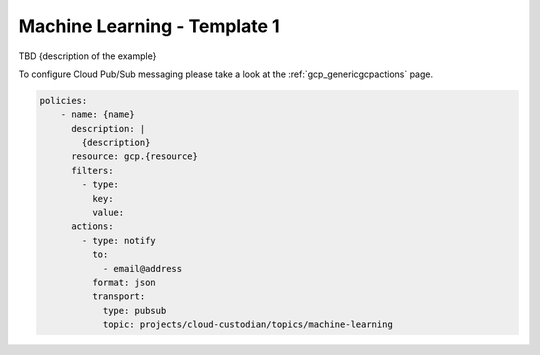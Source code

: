 Machine Learning - Template 1
==============================

TBD {description of the example}

To configure Cloud Pub/Sub messaging please take a look at the :ref:`gcp_genericgcpactions` page.

.. code-block:: yaml

    policies:
        - name: {name}
          description: |
            {description}
          resource: gcp.{resource}
          filters:
            - type:
              key:
              value:
          actions:
            - type: notify
              to:
                - email@address
              format: json
              transport:
                type: pubsub
                topic: projects/cloud-custodian/topics/machine-learning